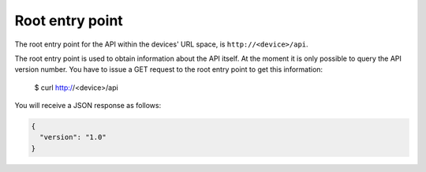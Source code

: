 Root entry point
================

The root entry point for the API within the devices' URL space, is
``http://<device>/api``.

The root entry point is used to obtain information about the API itself. 
At the moment it is only possible to query the API version number. You have to
issue a GET request to the root entry point to get this information:

  $ curl http://<device>/api

You will receive a JSON response as follows:

.. code-block:: json

  {
    "version": "1.0"
  }

